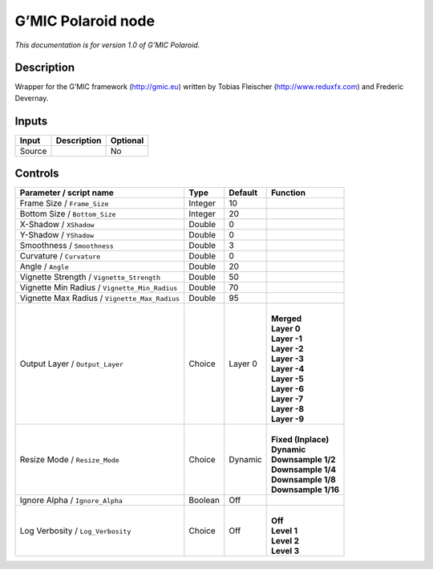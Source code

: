 .. _eu.gmic.Polaroid:

G’MIC Polaroid node
===================

*This documentation is for version 1.0 of G’MIC Polaroid.*

Description
-----------

Wrapper for the G’MIC framework (http://gmic.eu) written by Tobias Fleischer (http://www.reduxfx.com) and Frederic Devernay.

Inputs
------

+--------+-------------+----------+
| Input  | Description | Optional |
+========+=============+==========+
| Source |             | No       |
+--------+-------------+----------+

Controls
--------

.. tabularcolumns:: |>{\raggedright}p{0.2\columnwidth}|>{\raggedright}p{0.06\columnwidth}|>{\raggedright}p{0.07\columnwidth}|p{0.63\columnwidth}|

.. cssclass:: longtable

+-----------------------------------------------+---------+---------+-----------------------+
| Parameter / script name                       | Type    | Default | Function              |
+===============================================+=========+=========+=======================+
| Frame Size / ``Frame_Size``                   | Integer | 10      |                       |
+-----------------------------------------------+---------+---------+-----------------------+
| Bottom Size / ``Bottom_Size``                 | Integer | 20      |                       |
+-----------------------------------------------+---------+---------+-----------------------+
| X-Shadow / ``XShadow``                        | Double  | 0       |                       |
+-----------------------------------------------+---------+---------+-----------------------+
| Y-Shadow / ``YShadow``                        | Double  | 0       |                       |
+-----------------------------------------------+---------+---------+-----------------------+
| Smoothness / ``Smoothness``                   | Double  | 3       |                       |
+-----------------------------------------------+---------+---------+-----------------------+
| Curvature / ``Curvature``                     | Double  | 0       |                       |
+-----------------------------------------------+---------+---------+-----------------------+
| Angle / ``Angle``                             | Double  | 20      |                       |
+-----------------------------------------------+---------+---------+-----------------------+
| Vignette Strength / ``Vignette_Strength``     | Double  | 50      |                       |
+-----------------------------------------------+---------+---------+-----------------------+
| Vignette Min Radius / ``Vignette_Min_Radius`` | Double  | 70      |                       |
+-----------------------------------------------+---------+---------+-----------------------+
| Vignette Max Radius / ``Vignette_Max_Radius`` | Double  | 95      |                       |
+-----------------------------------------------+---------+---------+-----------------------+
| Output Layer / ``Output_Layer``               | Choice  | Layer 0 | |                     |
|                                               |         |         | | **Merged**          |
|                                               |         |         | | **Layer 0**         |
|                                               |         |         | | **Layer -1**        |
|                                               |         |         | | **Layer -2**        |
|                                               |         |         | | **Layer -3**        |
|                                               |         |         | | **Layer -4**        |
|                                               |         |         | | **Layer -5**        |
|                                               |         |         | | **Layer -6**        |
|                                               |         |         | | **Layer -7**        |
|                                               |         |         | | **Layer -8**        |
|                                               |         |         | | **Layer -9**        |
+-----------------------------------------------+---------+---------+-----------------------+
| Resize Mode / ``Resize_Mode``                 | Choice  | Dynamic | |                     |
|                                               |         |         | | **Fixed (Inplace)** |
|                                               |         |         | | **Dynamic**         |
|                                               |         |         | | **Downsample 1/2**  |
|                                               |         |         | | **Downsample 1/4**  |
|                                               |         |         | | **Downsample 1/8**  |
|                                               |         |         | | **Downsample 1/16** |
+-----------------------------------------------+---------+---------+-----------------------+
| Ignore Alpha / ``Ignore_Alpha``               | Boolean | Off     |                       |
+-----------------------------------------------+---------+---------+-----------------------+
| Log Verbosity / ``Log_Verbosity``             | Choice  | Off     | |                     |
|                                               |         |         | | **Off**             |
|                                               |         |         | | **Level 1**         |
|                                               |         |         | | **Level 2**         |
|                                               |         |         | | **Level 3**         |
+-----------------------------------------------+---------+---------+-----------------------+
